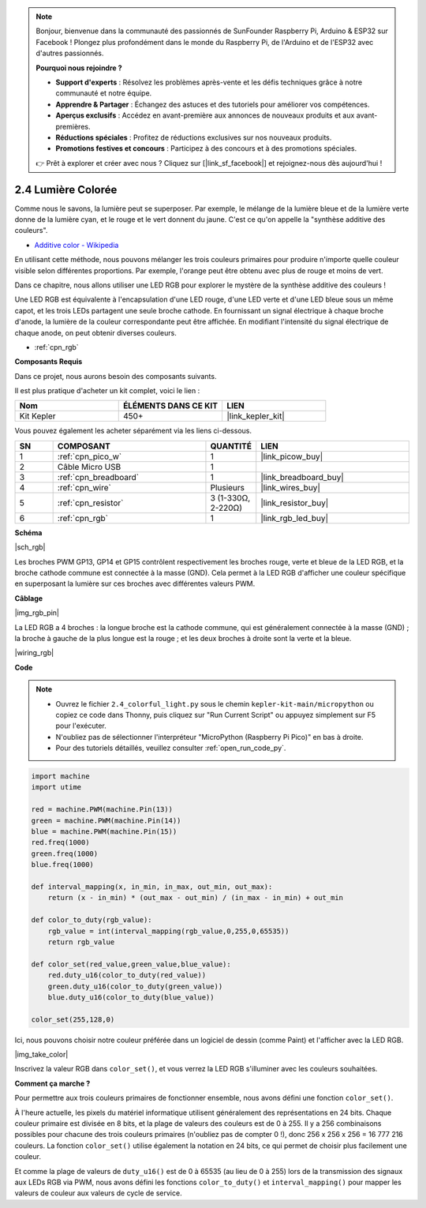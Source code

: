 .. note::

    Bonjour, bienvenue dans la communauté des passionnés de SunFounder Raspberry Pi, Arduino & ESP32 sur Facebook ! Plongez plus profondément dans le monde du Raspberry Pi, de l'Arduino et de l'ESP32 avec d'autres passionnés.

    **Pourquoi nous rejoindre ?**

    - **Support d'experts** : Résolvez les problèmes après-vente et les défis techniques grâce à notre communauté et notre équipe.
    - **Apprendre & Partager** : Échangez des astuces et des tutoriels pour améliorer vos compétences.
    - **Aperçus exclusifs** : Accédez en avant-première aux annonces de nouveaux produits et aux avant-premières.
    - **Réductions spéciales** : Profitez de réductions exclusives sur nos nouveaux produits.
    - **Promotions festives et concours** : Participez à des concours et à des promotions spéciales.

    👉 Prêt à explorer et créer avec nous ? Cliquez sur [|link_sf_facebook|] et rejoignez-nous dès aujourd'hui !

.. _py_rgb:

2.4 Lumière Colorée
==============================================

Comme nous le savons, la lumière peut se superposer. Par exemple, le mélange de la lumière bleue et de la lumière verte donne de la lumière cyan, et le rouge et le vert donnent du jaune. 
C'est ce qu'on appelle la "synthèse additive des couleurs".

* `Additive color - Wikipedia <https://en.wikipedia.org/wiki/Additive_color>`_

En utilisant cette méthode, nous pouvons mélanger les trois couleurs primaires pour produire n'importe quelle couleur visible selon différentes proportions. Par exemple, l'orange peut être obtenu avec plus de rouge et moins de vert.

Dans ce chapitre, nous allons utiliser une LED RGB pour explorer le mystère de la synthèse additive des couleurs !

Une LED RGB est équivalente à l'encapsulation d'une LED rouge, d'une LED verte et d'une LED bleue sous un même capot, et les trois LEDs partagent une seule broche cathode. 
En fournissant un signal électrique à chaque broche d'anode, la lumière de la couleur correspondante peut être affichée. En modifiant l'intensité du signal électrique de chaque anode, on peut obtenir diverses couleurs.

* :ref:`cpn_rgb`

**Composants Requis**

Dans ce projet, nous aurons besoin des composants suivants.

Il est plus pratique d'acheter un kit complet, voici le lien :

.. list-table::
    :widths: 20 20 20
    :header-rows: 1

    *   - Nom
        - ÉLÉMENTS DANS CE KIT
        - LIEN
    *   - Kit Kepler
        - 450+
        - |link_kepler_kit|

Vous pouvez également les acheter séparément via les liens ci-dessous.

.. list-table::
    :widths: 5 20 5 20
    :header-rows: 1

    *   - SN
        - COMPOSANT
        - QUANTITÉ
        - LIEN

    *   - 1
        - :ref:`cpn_pico_w`
        - 1
        - |link_picow_buy|
    *   - 2
        - Câble Micro USB
        - 1
        - 
    *   - 3
        - :ref:`cpn_breadboard`
        - 1
        - |link_breadboard_buy|
    *   - 4
        - :ref:`cpn_wire`
        - Plusieurs
        - |link_wires_buy|
    *   - 5
        - :ref:`cpn_resistor`
        - 3 (1-330Ω, 2-220Ω)
        - |link_resistor_buy|
    *   - 6
        - :ref:`cpn_rgb`
        - 1
        - |link_rgb_led_buy|

**Schéma**

|sch_rgb|

Les broches PWM GP13, GP14 et GP15 contrôlent respectivement les broches rouge, verte et bleue de la LED RGB, et la broche cathode commune est connectée à la masse (GND). Cela permet à la LED RGB d'afficher une couleur spécifique en superposant la lumière sur ces broches avec différentes valeurs PWM.


**Câblage**

|img_rgb_pin|

La LED RGB a 4 broches : la longue broche est la cathode commune, qui est généralement connectée à la masse (GND) ; la broche à gauche de la plus longue est la rouge ; et les deux broches à droite sont la verte et la bleue.


|wiring_rgb|


**Code**


.. note::

    * Ouvrez le fichier ``2.4_colorful_light.py`` sous le chemin ``kepler-kit-main/micropython`` ou copiez ce code dans Thonny, puis cliquez sur "Run Current Script" ou appuyez simplement sur F5 pour l'exécuter.

    * N'oubliez pas de sélectionner l'interpréteur "MicroPython (Raspberry Pi Pico)" en bas à droite.

    * Pour des tutoriels détaillés, veuillez consulter :ref:`open_run_code_py`.

.. code-block:: python

    import machine
    import utime

    red = machine.PWM(machine.Pin(13))
    green = machine.PWM(machine.Pin(14))
    blue = machine.PWM(machine.Pin(15))
    red.freq(1000)
    green.freq(1000)
    blue.freq(1000)

    def interval_mapping(x, in_min, in_max, out_min, out_max):
        return (x - in_min) * (out_max - out_min) / (in_max - in_min) + out_min

    def color_to_duty(rgb_value):
        rgb_value = int(interval_mapping(rgb_value,0,255,0,65535))
        return rgb_value

    def color_set(red_value,green_value,blue_value):
        red.duty_u16(color_to_duty(red_value))
        green.duty_u16(color_to_duty(green_value))
        blue.duty_u16(color_to_duty(blue_value))

    color_set(255,128,0)

Ici, nous pouvons choisir notre couleur préférée dans un logiciel de dessin (comme Paint) et l'afficher avec la LED RGB.

|img_take_color|

Inscrivez la valeur RGB dans ``color_set()``, et vous verrez la LED RGB s'illuminer avec les couleurs souhaitées.


**Comment ça marche ?**

Pour permettre aux trois couleurs primaires de fonctionner ensemble, nous avons défini une fonction ``color_set()``.

À l'heure actuelle, les pixels du matériel informatique utilisent généralement des représentations en 24 bits. Chaque couleur primaire est divisée en 8 bits, et la plage de valeurs des couleurs est de 0 à 255. Il y a 256 combinaisons possibles pour chacune des trois couleurs primaires (n'oubliez pas de compter 0 !), donc 256 x 256 x 256 = 16 777 216 couleurs.
La fonction ``color_set()`` utilise également la notation en 24 bits, ce qui permet de choisir plus facilement une couleur.


Et comme la plage de valeurs de ``duty_u16()`` est de 0 à 65535 (au lieu de 0 à 255) lors de la transmission des signaux aux LEDs RGB via PWM, nous avons défini les fonctions ``color_to_duty()`` et ``interval_mapping()`` pour mapper les valeurs de couleur aux valeurs de cycle de service.
